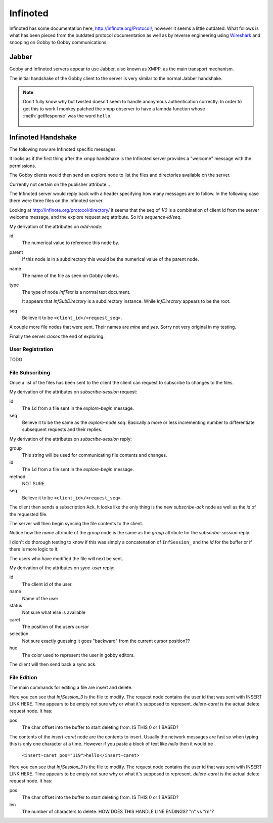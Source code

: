 Infinoted
=========

Infinoted has some documentation here, http://infinote.org/Protocol/, however
it seems a little outdated.  What follows is what has been pieced from the
outdated protocol documentation as well as by reverse engineering using
`Wireshark <https://www.wireshark.org/>`_ and snooping on Gobby to Gobby
communications.

Jabber
------

Gobby and Infinoted servers appear to use Jabber, also known as XMPP, as the main transport
mechanism.

The initial handshake of the Gobby client to the server is very similar to the
normal Jabber handshake.

.. code-block:: xml
    :caption: Client request

     <stream:stream version="1.0" xmlns="jabber:client"
     xmlns:stream="http://etherx.jabber.org/streams" to="127.0.0.1">

.. code-block:: xml
    :caption: Server reply

    <stream:stream xmlns:stream="http://etherx.jabber.org/streams"
    xmlns="jabber:client" version="1.0" from="MINE">

.. code-block:: xml
    :caption: A second server message

    <stream:features>
        <mechanisms xmlns="urn:ietf:params:xml:ns:xmpp-sasl">
            <mechanism>ANONYMOUS</mechanism>
        </mechanisms>
    </stream:features>

.. code-block:: xml
    :caption: Client authentication request

    <auth xmlns="urn:ietf:params:xml:ns:xmpp-sasl" mechanism="ANONYMOUS"/>

.. code-block:: xml
    :caption: Server authentication challenge
     
     <challenge xmlns="urn:ietf:params:xml:ns:xmpp-sasl"/>

.. code-block:: xml
    :caption: Client authentication response

     <response xmlns="urn:ietf:params:xml:ns:xmpp-sasl">QXRpbGxh</response>

.. note:: Don't fully know why but twisted doesn't seem to handle anonymous
    authentication correctly.  In order to get this to work I monkey patched the
    xmpp observer to have a lambda function whose :meth:`getResponse` was the
    word ``hello``.

        .. code-block:: python
            :caption: Monkeypatch anonymous authentication

            def connected(self, xmlstream):
                # Need to inject our on challenge before twisted words sasl version.
                xmlstream.addObserver('/challenge', self.challenge, 100)

            def challenge(self, element):
                # Super hack not sure the exact problem but looking at RFC 2245 anonymous sasl
                # should still work with challenge response
                event, observers = self.xmlstream._getEventAndObservers('/challenge')

                # Grab priority 0 observer callbacks
                for observer in observers[0].values():
                    for callback in observer.callbacks:
                        if callback.im_class == SASLInitiatingInitializer:
                            if not getattr(callback.im_self.mechanism, 'getResponse', None):
                                callback.im_self.mechanism.getResponse = lambda s: s + 'hello'

.. code-block:: xml
    :caption: Server success

    <success xmlns="urn:ietf:params:xml:ns:xmpp-sasl"/>

.. code-block:: xml
    :caption: Client request. Not exactly sure why this is done again...

     <stream:stream version="1.0" xmlns="jabber:client"
     xmlns:stream="http://etherx.jabber.org/streams" to="127.0.0.1">

.. code-block:: xml
    :caption: Server reply (shorter than before)

     <stream:stream xmlns:stream="http://etherx.jabber.org/streams"
     xmlns="jabber:client" version="1.0" from="MINE">

     <stream:features/>

Infinoted Handshake
-------------------

The following now are Infinoted specific messages.

It looks as if the first thing after the xmpp handshake is the Infinoted server
provides a "welcome" message with the permissions.

.. code-block:: xml
    :caption: Server welcome message

     <group name="InfDirectory">
        <welcome protocol-version="1.1" sequence-id="1">
            <note-plugins>
                <note-plugin type="InfText"/>
            </note-plugins>
            <acl>
                <sheet id="default" can-add-subdirectory="yes"
                can-add-document="yes" can-sync-in="yes" can-remove-node="yes"
                can-explore-node="yes" can-subscribe-chat="yes"
                can-subscribe-session="yes" can-join-user="yes"
                can-query-account-list="no" can-create-account="no"
                can-override-account="no" can-remove-account="no"
                can-query-acl="no" can-set-acl="no"/>
            </acl>
        </welcome>
    </group>

The Gobby clients would then send an explore node to list the files and
directories available on the server.  

Currently not certain on the publisher attribute...

.. code-block:: xml
    :caption: Client explore request

    <group publisher="you" name="InfDirectory">
        <explore-node seq="0" id="0"/>
    </group>

The Infinoted server would reply back with a header specifying how many messages
are to follow.  In the following case there were three files on the Infinoted
server.

Looking at http://infinote.org/protocol/directory/ it seems that the seq of
`1/0` is a combination of client id from the server welcome message, and the
explore request `seq` attribute. So it's `sequence-id/seq`.

.. code-block:: xml
    :caption: Server explore header

    <group name="InfDirectory">
        <explore-begin total="3" seq="1/0"/>
    </group>

.. code-block:: xml
    :caption: First file

    <group name="InfDirectory">
        <add-node id="3" parent="0" name="test_gobby" type="InfText" seq="1/0"/>
    </group>

My derivation of the attributes on `add-node`:

id
    The numerical value to reference this node by.

parent
    If this node is in a subdirectory this would be the numerical value of the
    parent node.

name
    The name of the file as seen on Gobby clients.

type
    The type of node `InfText` is a normal text document.
    
    It appears that `InfSubDirectory` is a subdirectory instance.
    While `InfDirectory` appears to be the root.

seq
    Believe it to be ``<client_id>/<request_seq>``.

A couple more file nodes that were sent.  Their names are *mine* and *yes*.
Sorry not very original in my testing.

.. code-block:: xml
    :caption: Second file

    <group name="InfDirectory">
        <add-node id="2" parent="0" name="mine" type="InfText" seq="1/0"/>
    </group>

.. code-block:: xml
    :caption: Third file
    
    <group name="InfDirectory">
        <add-node id="1" parent="0" name="yes" type="InfText" seq="1/0"/>
    </group>

Finally the server *closes* the end of exploring.

.. code-block:: xml
    :caption: End of explore

    <group name="InfDirectory">
        <explore-end seq="1/0"/>
    </group>

User Registration
^^^^^^^^^^^^^^^^^

TODO 

File Subscribing
^^^^^^^^^^^^^^^^

Once a list of the files has been sent to the client the client can request to
subscribe to changes to the files.

.. code-block:: xml
    :caption: Subscribe to a File

    <group publisher="you" name="InfDirectory">
        <subscribe-session seq="2" id="3"/>
    </group>

My derivation of the attributes on `subscribe-session` request:

id
    The ``id`` from a file sent in the `explore-begin` message.

seq
    Believe it to be the same as the `explore-node` `seq`.  Basically a more or
    less incrementing number to differentiate subsequent requests and their
    replies.

.. code-block:: xml
    :caption: Server reply

    <group name="InfDirectory">
        <subscribe-session group="InfSession_3" method="central" id="3"
        seq="1/2"/>
    </group>

My derivation of the attributes on `subscribe-session` reply:

group
    This string will be used for communicating file contents and changes.

id
    The ``id`` from a file sent in the `explore-begin` message.

method
    NOT SURE

seq
    Believe it to be ``<client_id>/<request_seq>``.

The client then sends a subscription Ack.  It looks like the only thing is the
new `subscribe-ack` node as well as the `id` of the requested file.

.. code-block:: xml
    :caption: Subscription Ack

    <group publisher="you" name="InfDirectory">
        <subscribe-ack id="3"/>
    </group>

The server will then begin syncing the file contents to the client.

.. code-block:: xml
    :caption: File syncronization

    <group name="InfSession_3">
        <sync-begin num-messages="1"/>
    </group>

Notice how the `name` attribute of the `group` node is the same as the `group`
attribute for the `subscribe-session` reply.

I didn't do thorough testing to know if this was simply a concatenation of
``InfSession_`` and the `id` for the buffer or if there is more logic to it.

The users who have modified the file will next be sent.  

.. todo:: This was an empty buffer, may need a better example

.. code-block:: xml
    :caption: Sync User data

    <group name="InfSession_3">
        <sync-user id="1" name="Tom" status="unavailable" time="" caret="0"
        selection="0" hue="0.28028500000000001"/>
    </group>

My derivation of the attributes on `sync-user` reply:

id
    The client id of the user.  

name
    Name of the user

status
    Not sure what else is available

caret
    The position of the users cursor

selection
    Not sure exactly guessing it goes "backward" from the current cursor
    position??

hue
    The color used to represent the user in gobby editors.

The client will then send back a sync ack.

.. code-block:: xml
    :caption: Sync Ack

    <group publisher="you" name="InfSession_3">
        <sync-ack/>
    </group>

File Edition
^^^^^^^^^^^^

The main commands for editing a file are insert and delete.

.. code-block:: xml
    :caption: Insert command

    <group publisher="you" name="InfSession_3">
        <request user="1" time="">
            <insert-caret pos="119">s</insert-caret>
        </request>
    </group>

Here you can see that `InfSession_3` is the file to modify.  The request node
contains the user id that was sent with INSERT LINK HERE.  Time appears to be
empty not sure why or what it's supposed to represent.  `delete-caret` is the
actual delete request node.  It has:

pos
    The char offset into the buffer to start deleting from.  IS THIS 0 or 1
    BASED?

The contents of the `insert-caret` node are the contents to insert.  Usually the
network messages are fast so when typing this is only one character at a time.
However if you paste a block of text like `hello` then it would be
            ``<insert-caret pos="119">hello</insert-caret>``

.. code-block:: xml
    :caption: Delete command

    <group publisher="you" name="InfSession_3">
        <request user="1" time="">
            <delete-caret pos="23" len="1"/>
        </request>
    </group>

Here you can see that `InfSession_3` is the file to modify.  The request node
contains the user id that was sent with INSERT LINK HERE.  Time appears to be
empty not sure why or what it's supposed to represent.  `delete-caret` is the
actual delete request node.  It has:

pos
    The char offset into the buffer to start deleting from.  IS THIS 0 or 1
    BASED?

len
    The number of characters to delete.  HOW DOES THIS HANDLE LINE ENDINGS? "\n"
    vs "\r\n"?


